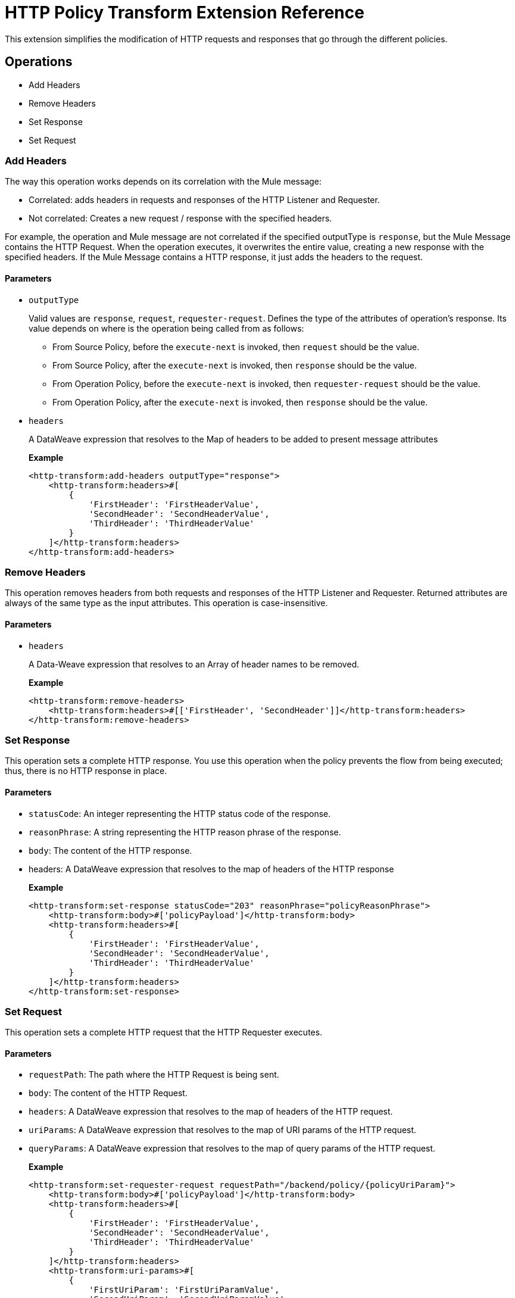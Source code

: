 = HTTP Policy Transform Extension Reference

This extension simplifies the modification of HTTP requests and responses that go
 through the different policies.

== Operations

- Add Headers

- Remove Headers

- Set Response

- Set Request

=== Add Headers

The way this operation works depends on its correlation with the Mule message:

* Correlated: adds headers in requests and responses of the HTTP Listener and Requester.
* Not correlated:  Creates a new request / response with the specified headers. 

For example, the operation and Mule message are not correlated if the specified outputType is `response`, but the Mule Message contains the HTTP Request. When the operation executes, it overwrites the entire value, creating a new response with the specified headers.  If the Mule Message contains a HTTP response, it just adds the headers to the request.

==== Parameters

* `outputType`
+
Valid values are `response`, `request`, `requester-request`. Defines the type of the attributes of
 operation's response. Its value depends on where is the operation being called from as follows:
+
** From Source Policy, before the `execute-next` is invoked, then `request` should be the value.
** From Source Policy, after the `execute-next` is invoked, then `response` should be the value.
** From Operation Policy, before the `execute-next` is invoked, then `requester-request` should be the value.
** From Operation Policy, after the `execute-next` is invoked, then `response` should be the value.
+
* `headers`
+
A DataWeave expression that resolves to the Map of headers to be added to present message attributes
+
*Example*
+
----
<http-transform:add-headers outputType="response">
    <http-transform:headers>#[
        {
            'FirstHeader': 'FirstHeaderValue',
            'SecondHeader': 'SecondHeaderValue',
            'ThirdHeader': 'ThirdHeaderValue'
        }
    ]</http-transform:headers>
</http-transform:add-headers>
----

=== Remove Headers

This operation removes headers from both requests and responses of the HTTP Listener and Requester. Returned attributes are always of the same type as the input attributes. This operation is case-insensitive.

==== Parameters

* `headers`
+
A Data-Weave expression that resolves to an Array of header names to be removed.
+
*Example*
+
----
<http-transform:remove-headers>
    <http-transform:headers>#[['FirstHeader', 'SecondHeader']]</http-transform:headers>
</http-transform:remove-headers>
----

=== Set Response

This operation sets a complete HTTP response. You use this operation when the
policy prevents the flow from being executed; thus, there is no HTTP response in place.

==== Parameters

* `statusCode`: An integer representing the HTTP status code of the response.

* `reasonPhrase`: A string representing the HTTP reason phrase of the response.

* `body`: The content of the HTTP response.

* headers: A DataWeave expression that resolves to the map of headers of the HTTP response
+
*Example*
+
----
<http-transform:set-response statusCode="203" reasonPhrase="policyReasonPhrase">
    <http-transform:body>#['policyPayload']</http-transform:body>
    <http-transform:headers>#[
        {
            'FirstHeader': 'FirstHeaderValue',
            'SecondHeader': 'SecondHeaderValue',
            'ThirdHeader': 'ThirdHeaderValue'
        }
    ]</http-transform:headers>
</http-transform:set-response>
----

=== Set Request

This operation sets a complete HTTP request that the HTTP Requester executes.

==== Parameters

* `requestPath`: The path where the HTTP Request is being sent.

* `body`: The content of the HTTP Request.

* `headers`: A DataWeave expression that resolves to the map of headers of the HTTP request.

* `uriParams`: A DataWeave expression that resolves to the map of URI params of the HTTP request.

* `queryParams`: A DataWeave expression that resolves to the map of query params of the HTTP request.
+
*Example*
+
----
<http-transform:set-requester-request requestPath="/backend/policy/{policyUriParam}">
    <http-transform:body>#['policyPayload']</http-transform:body>
    <http-transform:headers>#[
        {
            'FirstHeader': 'FirstHeaderValue',
            'SecondHeader': 'SecondHeaderValue',
            'ThirdHeader': 'ThirdHeaderValue'
        }
    ]</http-transform:headers>
    <http-transform:uri-params>#[
        {
            'FirstUriParam': 'FirstUriParamValue',
            'SecondUriParam': 'SecondUriParamValue'
        }
    ]</http-transform:uri-params>
    <http-transform:query-params>#[
        {
            'FirstQueryParam': 'FirstQueryParamValue',
            'SecondQueryParam': 'SecondQueryParamValue'
        }
    ]</http-transform:query-params>
</http-transform:set-requester-request>
----
